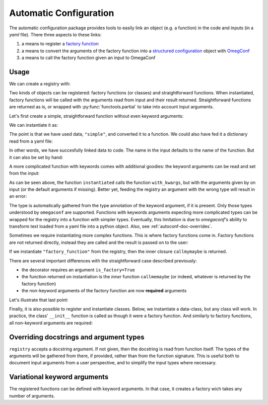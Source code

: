 Automatic Configuration
=======================

The automatic configuration package provides tools to easily link an object (e.g. a
function) in the code and inputs (in a *yaml* file). There three aspects to these links:

#. a means to register a `factory function
   <https://en.wikipedia.org/wiki/Factory_(object-oriented_programming)>`__
#. a means to convert the arguments of the factory function into a `structured
   configuration
   <https://omegaconf.readthedocs.io/en/2.0_branch/structured_config.html>`__ object
   with `OmegConf <https://omegaconf.readthedocs.io/>`__
#. a means to call the factory function given an input to OmegaConf

Usage
-----

We can create a registry with:

.. testcode:: autoconf

    registry = evosim.autoconf.AutoConf("my_registry")

Two kinds of objects can be registered: factory functions (or classes) and
straightforward functions. When instantiated, factory functions will be called with the
arguments read from input and their result returned. Straightforward functions are
returned as is, or wrapped with :py:func:`functools.partial` to take into account input
arguments.

Let's first create a simple, straightforward function without even keyword arguments:

.. testcode:: autoconf

    @registry
    def simple(arg0: int, arg1: int):
        return arg0 + arg1

We can instantiate it as:

.. testcode:: autoconf

    instantiated = registry.factory("simple")
    assert instantiated is simple

The point is that we have used data, ``"simple"``, and converted it to a function. We
could also have fed it a dictionary read from a yaml file:

.. testcode:: autoconf

    from io import StringIO
    from omegaconf import OmegaConf

    yaml = StringIO("name: simple")
    instantiated = registry.factory(OmegaConf.load(yaml))
    assert instantiated is simple

In other words, we have succesfully linked data to code. The name in the input defaults
to the name of the function. But it can also be set by hand:

.. testcode:: autoconf

    @registry(name="not so simple")
    def notthename(a, b):
        return a + b

    assert registry.factory("not so simple") is notthename



A more complicated function with keywords comes with additional goodies: the keyword
arguments can be read and set from the input:

.. testcode:: autoconf

    @registry
    def with_kwargs(arg0: int, arg1: int, operation="sum", factor: float=1):
        if operation == "sum":
            return factor * (arg0 + arg1)
        elif operation == "mul":
            return factor * arg0 * arg1
        else:
            raise RuntimeError(f"Unknown operation {operation}")

    instantiated = registry.factory(dict(name="with_kwargs"))
    assert instantiated(1, 0) == 1
    assert instantiated(0, 1) == 1

    instantiated = registry.factory(dict(name="with_kwargs", factor=2))
    assert instantiated(1, 0) == 2
    assert instantiated(0, 1) == 2

    instantiated = registry.factory(dict(name="with_kwargs", operation="mul"))
    assert instantiated(1, 0) == 0
    assert instantiated(0, 1) == 0
    assert instantiated(1, 2) == 2

As can be seen above, the function ``instantiated`` calls the function ``with_kwargs``,
but with the arguments given by on input (or the default arguments if missing). Better
yet, feeding the registry an argument with the wrong type will result in an error:

.. doctest:: autoconf

    >>> registry.factory(dict(name="with_kwargs", factor="a"))
    Traceback (most recent call last):
        ...
    ValidationError: Incorrect value 'a' for key 'factor' in my_registry, with_kwargs

The type is automatically gathered from the type annotation of the keyword argument, if
it is present. Only those types understood by ``omegaconf`` are supported. Functions
with keywords arguments expecting more complicated types can be wrapped for the registry
into a function with simpler types. Eventually, this limitation is due to `omegaconf`'s
ability to transform text loaded from a yaml file into a python object. Also, see
:ref:`autoconf-doc-overrides`.

Sometimes we require instantiating more complex functions. This is where factory
functions come in. Factory functions are not returned directly, instead they are called
and the result is passed on to the user:


.. testcode:: autoconf

    @registry(is_factory=True)
    def factory_function(a: int, b: str):
        msg = f"a={a}, b={b}"


        def callmemaybe(do_raise: bool = True):
            if do_raise:
                raise RuntimeError(msg)
            return msg + ", do_raise=False"

        return callmemaybe


If we instantiate ``"factory_function"`` from the registry, then the inner closure
``callmymaybe`` is returned.


.. doctest:: autoconf

    >>> instantiated = registry.factory(dict(name="factory_function", a=1, b=2.9))
    >>> instantiated(False)
    'a=1, b=2.9, do_raise=False'

    >>> instantiated(True)
    Traceback (most recent call last):
        ...
    RuntimeError: a=1, b=2.9

There are several important differences with the straightforward case described
previously:

- the decorator requires an argument ``is_factory=True``
- the function returned on instantiation is the *inner* function ``callmemaybe`` (or
  indeed, whatever is returned by the factory function)
- the non-keyword arguments of the factory function are now **required** arguments

Let's illustrate that last point:

.. doctest:: autoconf

    >>> instantiated = registry.factory(dict(name="factory_function", a=2))
    Traceback (most recent call last):
        ...
    MissingMandatoryValue: Missing mandatory key 'b' in my_registry, factory_function


Finally, it is also possible to register and instantiate classes. Below, we instantiate
a data-class, but any class will work. In practice, the class' ``__init__`` function is
called as though it were a factory function. And similarly to factory functions, all
non-keyword arguments are required:

.. doctest:: autoconf

    >>> from typing import Text
    >>> from dataclasses import dataclass
    >>> @registry
    ... @dataclass
    ... class MyClass:
    ...     something: Text
    ...     otherthing: int = 4
    >>> registry.factory(dict(name="MyClass", something=3))
    MyClass(something='3', otherthing=4)
    >>> registry.factory(dict(name="MyClass", something="aa", otherthing=5))
    MyClass(something='aa', otherthing=5)
    >>> registry.factory(dict(name="MyClass", otherthing=5))
    Traceback (most recent call last):
        ...
    MissingMandatoryValue: Missing mandatory key 'something' in my_registry, MyClass
    >>> registry.factory(dict(name="MyClass", something=3, otherthing='c'))
    Traceback (most recent call last):
        ...
    ValidationError: Incorrect value 'c' for key 'otherthing' in my_registry, MyClass


.. _autoconf-doc-overrides:

Overriding docstrings and argument types
----------------------------------------

``registry`` accepts a docstring argument. If not given, then the docstring is read from
function itself. The types of the arguments will be gathered from there, if provided,
rather than from the function signature. This is useful both to document input arguments
from a user perspective, and to simplify the input types where necessary.

.. testcode:: autoconf_docs

    registry = evosim.autoconf.AutoConf("my_registry")

    @registry(
        docs="""A registered funtion with modified types.

        Generally, this docstring is specialized for users working from input files.

        Args:
            args0 (Text): a description.
        """
    )
    def modified_types(args0: int = 5) :
        """Docstring could also go here. But docs argument takes priority.

        Generally, this docstring is written for developers.
        """
        return args0

    function = registry.factory("modified_types")
    assert function() == "5"
    assert not (function() == 5)


Variational keyword arguments
-----------------------------

The registered functions can be defined with keyword arguments. In that case, it creates
a factory wich takes any number of arguments.

.. testcode:: autoconf_kwargs

    registry = evosim.autoconf.AutoConf("my_registry")


    @registry(
        docs="""A registered funtion with modified types.

        Args:
            args0: a description.
            kwargs: additional keys specified in the input will be passed here.
        """
    )
    def with_kwargs(args0: int = 5, **kwargs):
        return dict(args0=args0, **kwargs)

    function = registry.factory(dict(name="with_kwargs", additional="hello"))
    assert set(function().keys()) == {"args0", "additional"}
    assert function()["args0"] == 5
    assert function()["additional"] == "hello"
